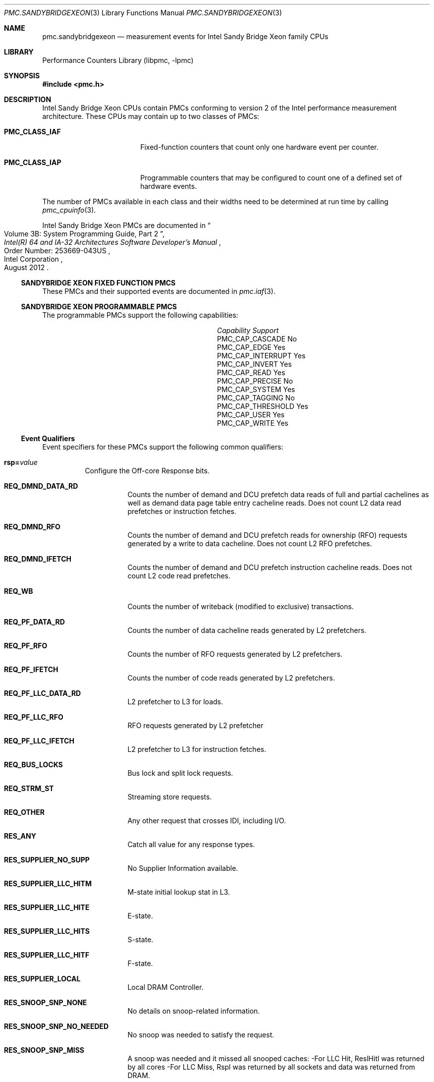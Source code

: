 .\" Copyright (c) 2012 Hiren Panchasara <hiren.panchasara@gmail.com>
.\" All rights reserved.
.\"
.\" Redistribution and use in source and binary forms, with or without
.\" modification, are permitted provided that the following conditions
.\" are met:
.\" 1. Redistributions of source code must retain the above copyright
.\"    notice, this list of conditions and the following disclaimer.
.\" 2. Redistributions in binary form must reproduce the above copyright
.\"    notice, this list of conditions and the following disclaimer in the
.\"    documentation and/or other materials provided with the distribution.
.\"
.\" THIS SOFTWARE IS PROVIDED BY THE AUTHOR AND CONTRIBUTORS ``AS IS'' AND
.\" ANY EXPRESS OR IMPLIED WARRANTIES, INCLUDING, BUT NOT LIMITED TO, THE
.\" IMPLIED WARRANTIES OF MERCHANTABILITY AND FITNESS FOR A PARTICULAR PURPOSE
.\" ARE DISCLAIMED.  IN NO EVENT SHALL THE AUTHOR OR CONTRIBUTORS BE LIABLE
.\" FOR ANY DIRECT, INDIRECT, INCIDENTAL, SPECIAL, EXEMPLARY, OR CONSEQUENTIAL
.\" DAMAGES (INCLUDING, BUT NOT LIMITED TO, PROCUREMENT OF SUBSTITUTE GOODS
.\" OR SERVICES; LOSS OF USE, DATA, OR PROFITS; OR BUSINESS INTERRUPTION)
.\" HOWEVER CAUSED AND ON ANY THEORY OF LIABILITY, WHETHER IN CONTRACT, STRICT
.\" LIABILITY, OR TORT (INCLUDING NEGLIGENCE OR OTHERWISE) ARISING IN ANY WAY
.\" OUT OF THE USE OF THIS SOFTWARE, EVEN IF ADVISED OF THE POSSIBILITY OF
.\" SUCH DAMAGE.
.\"
.Dd October 18, 2012
.Dt PMC.SANDYBRIDGEXEON 3
.Os
.Sh NAME
.Nm pmc.sandybridgexeon
.Nd measurement events for
.Tn Intel
.Tn Sandy Bridge Xeon
family CPUs
.Sh LIBRARY
.Lb libpmc
.Sh SYNOPSIS
.In pmc.h
.Sh DESCRIPTION
.Tn Intel
.Tn "Sandy Bridge Xeon"
CPUs contain PMCs conforming to version 2 of the
.Tn Intel
performance measurement architecture.
These CPUs may contain up to two classes of PMCs:
.Bl -tag -width "Li PMC_CLASS_IAP"
.It Li PMC_CLASS_IAF
Fixed-function counters that count only one hardware event per counter.
.It Li PMC_CLASS_IAP
Programmable counters that may be configured to count one of a defined
set of hardware events.
.El
.Pp
The number of PMCs available in each class and their widths need to be
determined at run time by calling
.Xr pmc_cpuinfo 3 .
.Pp
Intel Sandy Bridge Xeon PMCs are documented in
.Rs
.%B "Intel(R) 64 and IA-32 Architectures Software Developer's Manual"
.%T "Volume 3B: System Programming Guide, Part 2"
.%N "Order Number: 253669-043US"
.%D August 2012
.%Q "Intel Corporation"
.Re
.Ss SANDYBRIDGE XEON FIXED FUNCTION PMCS
These PMCs and their supported events are documented in
.Xr pmc.iaf 3 .
.Ss SANDYBRIDGE XEON PROGRAMMABLE PMCS
The programmable PMCs support the following capabilities:
.Bl -column "PMC_CAP_INTERRUPT" "Support"
.It Em Capability Ta Em Support
.It PMC_CAP_CASCADE Ta \&No
.It PMC_CAP_EDGE Ta Yes
.It PMC_CAP_INTERRUPT Ta Yes
.It PMC_CAP_INVERT Ta Yes
.It PMC_CAP_READ Ta Yes
.It PMC_CAP_PRECISE Ta \&No
.It PMC_CAP_SYSTEM Ta Yes
.It PMC_CAP_TAGGING Ta \&No
.It PMC_CAP_THRESHOLD Ta Yes
.It PMC_CAP_USER Ta Yes
.It PMC_CAP_WRITE Ta Yes
.El
.Ss Event Qualifiers
Event specifiers for these PMCs support the following common
qualifiers:
.Bl -tag -width indent
.It Li rsp= Ns Ar value
Configure the Off-core Response bits.
.Bl -tag -width indent
.It Li REQ_DMND_DATA_RD
Counts the number of demand and DCU prefetch data reads of full and partial
cachelines as well as demand data page table entry cacheline reads.
Does not count L2 data read prefetches or instruction fetches.
.It Li REQ_DMND_RFO
Counts the number of demand and DCU prefetch reads for ownership (RFO)
requests generated by a write to data cacheline.
Does not count L2 RFO prefetches.
.It Li REQ_DMND_IFETCH
Counts the number of demand and DCU prefetch instruction cacheline reads.
Does not count L2 code read prefetches.
.It Li REQ_WB
Counts the number of writeback (modified to exclusive) transactions.
.It Li REQ_PF_DATA_RD
Counts the number of data cacheline reads generated by L2 prefetchers.
.It Li REQ_PF_RFO
Counts the number of RFO requests generated by L2 prefetchers.
.It Li REQ_PF_IFETCH
Counts the number of code reads generated by L2 prefetchers.
.It Li REQ_PF_LLC_DATA_RD
L2 prefetcher to L3 for loads.
.It Li REQ_PF_LLC_RFO
RFO requests generated by L2 prefetcher
.It Li REQ_PF_LLC_IFETCH
L2 prefetcher to L3 for instruction fetches.
.It Li REQ_BUS_LOCKS
Bus lock and split lock requests.
.It Li REQ_STRM_ST
Streaming store requests.
.It Li REQ_OTHER
Any other request that crosses IDI, including I/O.
.It Li RES_ANY
Catch all value for any response types.
.It Li RES_SUPPLIER_NO_SUPP
No Supplier Information available.
.It Li RES_SUPPLIER_LLC_HITM
M-state initial lookup stat in L3.
.It Li RES_SUPPLIER_LLC_HITE
E-state.
.It Li RES_SUPPLIER_LLC_HITS
S-state.
.It Li RES_SUPPLIER_LLC_HITF
F-state.
.It Li RES_SUPPLIER_LOCAL
Local DRAM Controller.
.It Li RES_SNOOP_SNP_NONE
No details on snoop-related information.
.It Li RES_SNOOP_SNP_NO_NEEDED
No snoop was needed to satisfy the request.
.It Li RES_SNOOP_SNP_MISS
A snoop was needed and it missed all snooped caches:
-For LLC Hit, ReslHitl was returned by all cores
-For LLC Miss, Rspl was returned by all sockets and data was returned from
DRAM.
.It Li RES_SNOOP_HIT_NO_FWD
A snoop was needed and it hits in at least one snooped cache.
Hit denotes a cache-line was valid before snoop effect.
This includes:
-Snoop Hit w/ Invalidation (LLC Hit, RFO)
-Snoop Hit, Left Shared (LLC Hit/Miss, IFetch/Data_RD)
-Snoop Hit w/ Invalidation and No Forward (LLC Miss, RFO Hit S)
In the LLC Miss case, data is returned from DRAM.
.It Li RES_SNOOP_HIT_FWD
A snoop was needed and data was forwarded from a remote socket.
This includes:
-Snoop Forward Clean, Left Shared (LLC Hit/Miss, IFetch/Data_RD/RFT).
.It Li RES_SNOOP_HITM
A snoop was needed and it HitM-ed in local or remote cache.
HitM denotes a cache-line was in modified state before effect as a results of snoop.
This includes:
-Snoop HitM w/ WB (LLC miss, IFetch/Data_RD)
-Snoop Forward Modified w/ Invalidation (LLC Hit/Miss, RFO)
-Snoop MtoS (LLC Hit, IFetch/Data_RD).
.It Li RES_NON_DRAM
Target was non-DRAM system address.
This includes MMIO transactions.
.El
.It Li cmask= Ns Ar value
Configure the PMC to increment only if the number of configured
events measured in a cycle is greater than or equal to
.Ar value .
.It Li edge
Configure the PMC to count the number of de-asserted to asserted
transitions of the conditions expressed by the other qualifiers.
If specified, the counter will increment only once whenever a
condition becomes true, irrespective of the number of clocks during
which the condition remains true.
.It Li inv
Invert the sense of comparison when the
.Dq Li cmask
qualifier is present, making the counter increment when the number of
events per cycle is less than the value specified by the
.Dq Li cmask
qualifier.
.It Li os
Configure the PMC to count events happening at processor privilege
level 0.
.It Li usr
Configure the PMC to count events occurring at privilege levels 1, 2
or 3.
.El
.Pp
If neither of the
.Dq Li os
or
.Dq Li usr
qualifiers are specified, the default is to enable both.
.Ss Event Specifiers (Programmable PMCs)
Sandy Bridge Xeon programmable PMCs support the following events:
.Bl -tag -width indent
.It Li LD_BLOCKS.DATA_UNKNOWN
.Pq Event 03H , Umask 01H
blocked loads due to store buffer blocks with unknown data.
.It Li LD_BLOCKS.STORE_FORWARD
.Pq Event 03H , Umask 02H
loads blocked by overlapping with store buffer that cannot
be forwarded .
.It Li LD_BLOCKS.NO_SR
.Pq Event 03H , Umask 08H
# of Split loads blocked due to resource not available.
.It Li LD_BLOCKS.ALL_BLOCK
.Pq Event 03H , Umask 10H
Number of cases where any load is blocked but has no
DCU miss.
.It Li MISALIGN_MEM_REF.LOADS
.Pq Event 05H , Umask 01H
Speculative cache-line split load uops dispatched to
L1D.
.It Li MISALIGN_MEM_REF.STORES
.Pq Event 05H , Umask 02H
Speculative cache-line split Store- address uops
dispatched to L1D.
.It Li LD_BLOCKS_PARTIAL.ADDRESS_ALIAS
.Pq Event 07H , Umask 01H
False dependencies in MOB due to partial compare on
address.
.It Li LD_BLOCKS_PARTIAL.ALL_STALL_BLOCK
.Pq Event 07H , Umask 08H
The number of times that load operations are temporarily
blocked because of older stores, with addresses that are
not yet known.
A load operation may incur more than one block of this type.
.It Li TLB_LOAD_MISSES.MISS_CAUSES_A_WALK
.Pq Event 08H , Umask 01H
Misses in all TLB levels that cause a page walk of any
page size.
.It Li TLB_LOAD_MISSES.WALK_COMPLETED
.Pq Event 08H , Umask 02H
Misses in all TLB levels that caused page walk completed
of any size.
.It Li DTLB_LOAD_MISSES.WALK_DURATION
.Pq Event 08H , Umask 04H
Cycle PMH is busy with a walk.
.It Li DTLB_LOAD_MISSES.STLB_HIT
.Pq Event 08H , Umask 10H
Number of cache load STLB hits.
No page walk.
.It Li INT_MISC.RECOVERY_CYCLES
.Pq Event 0DH , Umask 03H
Cycles waiting to recover after Machine Clears or EClear.
Set Cmask= 1.
.It Li INT_MISC.RAT_STALL_CYCLES
.Pq Event 0DH , Umask 40H
Cycles RAT external stall is sent to IDQ for this thread.
.It Li UOPS_ISSUED.ANY
.Pq Event 0EH , Umask 01H
Increments each cycle the # of Uops issued by the
RAT to RS.
Set Cmask = 1, Inv = 1, Any= 1to count stalled cycles
of this core.
.It Li FP_COMP_OPS_EXE.X87
.Pq Event 10H , Umask 01H
Counts number of X87 uops executed.
.It Li FP_COMP_OPS_EXE.SSE_FP_PACKED_DOUBLE
.Pq Event 10H , Umask 10H
Counts number of SSE* double precision FP packed
uops executed.
.It Li FP_COMP_OPS_EXE.SSE_FP_SCALAR_SINGLE
.Pq Event 10H , Umask 20H
Counts number of SSE* single precision FP scalar
uops executed.
.It Li FP_COMP_OPS_EXE.SSE_PACKED_SINGLE
.Pq Event 10H , Umask 40H
Counts number of SSE* single precision FP packed
uops executed.
.It Li FP_COMP_OPS_EXE.SSE_SCALAR_DOUBLE
.Pq Event 10H , Umask 80H
Counts number of SSE* double precision FP scalar
uops executed.
.It Li SIMD_FP_256.PACKED_SINGLE
.Pq Event 11H , Umask 01H
Counts 256-bit packed single-precision floating-
point instructions.
.It Li SIMD_FP_256.PACKED_DOUBLE
.Pq Event 11H , Umask 02H
Counts 256-bit packed double-precision floating-
point instructions.
.It Li ARITH.FPU_DIV_ACTIVE
.Pq Event 14H , Umask 01H
Cycles that the divider is active, includes INT and FP.
Set 'edge =1, cmask=1' to count the number of
divides.
.It Li INSTS_WRITTEN_TO_IQ.INSTS
.Pq Event 17H , Umask 01H
Counts the number of instructions written into the
IQ every cycle.
.It Li L2_RQSTS.DEMAND_DATA_RD_HIT
.Pq Event 24H , Umask 01H
Demand Data Read requests that hit L2 cache.
.It Li L2_RQSTS.ALL_DEMAND_DATA_RD
.Pq Event 24H , Umask 03H
Counts any demand and L1 HW prefetch data load
requests to L2.
.It Li L2_RQSTS.RFO_HITS
.Pq Event 24H , Umask 04H
Counts the number of store RFO requests that
hit the L2 cache.
.It Li L2_RQSTS.RFO_MISS
.Pq Event 24H , Umask 08H
Counts the number of store RFO requests that
miss the L2 cache.
.It Li L2_RQSTS.ALL_RFO
.Pq Event 24H , Umask 0CH
Counts all L2 store RFO requests.
.It Li L2_RQSTS.CODE_RD_HIT
.Pq Event 24H , Umask 10H
Number of instruction fetches that hit the L2
cache.
.It Li L2_RQSTS.CODE_RD_MISS
.Pq Event 24H , Umask 20H
Number of instruction fetches that missed the L2
cache.
.It Li L2_RQSTS.ALL_CODE_RD
.Pq Event 24H , Umask 30H
Counts all L2 code requests.
.It Li L2_RQSTS.PF_HIT
.Pq Event 24H , Umask 40H
Requests from L2 Hardware prefetcher that hit L2.
.It Li L2_RQSTS.PF_MISS
.Pq Event 24H , Umask 80H
Requests from L2 Hardware prefetcher that missed
L2.
.It Li L2_RQSTS.ALL_PF
.Pq Event 24H , Umask C0H
Any requests from L2 Hardware prefetchers.
.It Li L2_STORE_LOCK_RQSTS.MISS
.Pq Event 27H , Umask 01H
ROs that miss cache lines.
.It Li L2_STORE_LOCK_RQSTS.HIT_E
.Pq Event 27H , Umask 04H
RFOs that hit cache lines in E state.
.It Li L2_STORE_LOCK_RQSTS.HIT_M
.Pq Event 27H , Umask 08H
RFOs that hit cache lines in M state.
.It Li L2_STORE_LOCK_RQSTS.ALL
.Pq Event 27H , Umask 0FH
RFOs that access cache lines in any state.
.It Li L2_L1D_WB_RQSTS.MISS
.Pq Event 28H , Umask 01H
Not rejected writebacks from L1D to L2 cache lines
that missed L2.
.It Li L2_L1D_WB_RQSTS.HIT_S
.Pq Event 28H , Umask 02H
Not rejected writebacks from L1D to L2 cache lines
in S state.
.It Li L2_L1D_WB_RQSTS.HIT_E
.Pq Event 28H , Umask 04H
Not rejected writebacks from L1D to L2 cache lines
in E state.
.It Li L2_L1D_WB_RQSTS.HIT_M
.Pq Event 28H , Umask 08H
Not rejected writebacks from L1D to L2 cache lines
in M state.
.It Li L2_L1D_WB_RQSTS.ALL
.Pq Event 28H , Umask 0FH
Not rejected writebacks from L1D to L2 cache.
.It Li LONGEST_LAT_CACHE.REFERENCE
.Pq Event 2EH , Umask 4FH
This event counts requests originating from the
core that reference
a cache line in the last level cache.
.It Li LONGEST_LAT_CACHE.MISS
.Pq Event 2EH , Umask 41H
This event counts each cache miss condition for
references to the last level cache.
.It Li CPU_CLK_UNHALTED.THREAD_P
.Pq Event 3CH , Umask 00H
Counts the number of thread cycles while the
thread is not in a halt state.
The thread enters the halt state when it is running the HLT
instruction.
The core frequency may change from time to time due to power or thermal throttling.
.It Li CPU_CLK_THREAD_UNHALTED.REF_XCLK
.Pq Event 3CH , Umask 01H
Increments at the frequency of XCLK (100 MHz)
when not halted.
.It Li L1D_PEND_MISS.PENDING
.Pq Event 48H , Umask 01H
Increments the number of outstanding L1D misses
every cycle.
Set Cmaks = 1 and Edge =1 to count occurrences.
.It Li DTLB_STORE_MISSES.MISS_CAUSES_A_WALK
.Pq Event 49H , Umask 01H
Miss in all TLB levels causes an page walk of
any page size (4K/2M/4M/1G).
.It Li DTLB_STORE_MISSES.WALK_COMPLETED
.Pq Event 49H , Umask 02H
Miss in all TLB levels causes a page walk that
completes of any page size (4K/2M/4M/1G).
.It Li DTLB_STORE_MISSES.WALK_DURATION
.Pq Event 49H , Umask 04H
Cycles PMH is busy with this walk.
.It Li DTLB_STORE_MISSES.STLB_HIT
.Pq Event 49H , Umask 10H
Store operations that miss the first TLB level
but hit the second and do not cause page walks.
.It Li LOAD_HIT_PRE.SW_PF
.Pq Event 4CH , Umask 01H
Not SW-prefetch load dispatches that hit fill
buffer allocated for S/W prefetch.
.It Li LOAD_HIT_PER.HW_PF
.Pq Event 4CH , Umask 02H
Not SW-prefetch load dispatches that hit fill
buffer allocated for H/W prefetch.
.It Li HW_PRE_REQ.DL1_MISS
.Pq Event 4EH , Umask 02H
Hardware Prefetch requests that miss the L1D cache.
A request is being counted each time it access the cache
& miss it, including if a block is applicable or if hit the Fill
Buffer for example.
.It Li L1D.REPLACEMENT
.Pq Event 51H , Umask 01H
Counts the number of lines brought into the
L1 data cache.
.It Li L1D.ALLOCATED_IN_M
.Pq Event 51H , Umask 02H
Counts the number of allocations of modified
L1D cache lines.
.It Li L1D.EVICTION
.Pq Event 51H , Umask 04H
Counts the number of modified lines evicted
from the L1 data cache due to replacement.
.It Li L1D.ALL_M_REPLACEMENT
.Pq Event 51H , Umask 08H
Cache lines in M state evicted out of L1D due
to Snoop HitM or dirty line replacement.
.It Li PARTIAL_RAT_STALLS.FLAGS_MERGE_UOP
.Pq Event 59H , Umask 0CH
Increments the number of flags-merge uops in
flight each cycle.
Set Cmask = 1 to count cycles.
.It Li PARTIAL_RAT_STALLS.SLOW_LEA_WINDOW
.Pq Event 59H , Umask 0FH
Cycles with at least one slow LEA uop allocated.
.It Li PARTIAL_RAT_STALLS.MUL_SINGLE_UOP
.Pq Event 59H , Umask 40H
Number of Multiply packed/scalar single precision
uops allocated.
.It Li RESOURCE_STALLS2.ALL_FL_EMPTY
.Pq Event 5BH , Umask 0CH
Cycles stalled due to free list empty.
.It Li RESOURCE_STALLS2.ALL_PRF_CONTROL
.Pq Event 5BH , Umask 0FH
Cycles stalled due to control structures full for
physical registers.
.It Li RESOURCE_STALLS2.BOB_FULL
.Pq Event 5BH , Umask 40H
Cycles Allocator is stalled due Branch Order Buffer.
.It Li RESOURCE_STALLS2.OOO_RSRC
.Pq Event 5BH , Umask 4FH
Cycles stalled due to out of order resources full.
.It Li CPL_CYCLES.RING0
.Pq Event 5CH , Umask 01H
Unhalted core cycles when the thread is in ring 0.
.It Li CPL_CYCLES.RING123
.Pq Event 5CH , Umask 02H
Unhalted core cycles when the thread is not in ring
0.
.It Li RS_EVENTS.EMPTY_CYCLES
.Pq Event 5EH , Umask 01H
Cycles the RS is empty for the thread.
.It Li OFFCORE_REQUESTS_OUTSTANDING.DEMAND_DATA_RD
.Pq Event 60H , Umask 01H
Offcore outstanding Demand Data Read
transactions in SQ to uncore.
Set Cmask=1 to count cycles.
.It Li OFFCORE_REQUESTS_OUTSTANDING.DEMAND_RFO
.Pq Event 60H , Umask 04H
Offcore outstanding RFO store transactions in SQ to
uncore.
Set Cmask=1 to count cycles.
.It Li OFFCORE_REQUESTS_OUTSTANDING.ALL_DATA_RD
.Pq Event 60H , Umask 08H
Offcore outstanding cacheable data read
transactions in SQ to uncore.
Set Cmask=1 to count cycles.
.It Li LOCK_CYCLES.SPLIT_LOCK_UC_LOCK_DURATION
.Pq Event 63H , Umask 01H
Cycles in which the L1D and L2 are locked, due to a
UC lock or split lock.
.It Li LOCK_CYCLES.CACHE_LOCK_DURATION
.Pq Event 63H , Umask 02H
Cycles in which the L1D is locked.
.It Li IDQ.EMPTY
.Pq Event 79H , Umask 02H
Counts cycles the IDQ is empty.
.It Li IDQ.MITE_UOPS
.Pq Event 79H , Umask 04H
Increment each cycle # of uops delivered to IDQ
from MITE path.
Set Cmask = 1 to count cycles.
.It Li IDQ.DSB_UOPS
.Pq Event 79H , Umask 08H
Increment each cycle. # of uops delivered to IDQ
from DSB path.
Set Cmask = 1 to count cycles.
.It Li IDQ.MS_DSB_UOPS
.Pq Event 79H , Umask 10H
Increment each cycle # of uops delivered to IDQ
when MS busy by DSB.
Set Cmask = 1 to count cycles MS is busy.
Set Cmask=1 and Edge =1 to count MS activations.
.It Li IDQ.MS_MITE_UOPS
.Pq Event 79H , Umask 20H
Increment each cycle # of uops delivered to IDQ
when MS is busy by MITE.
Set Cmask = 1 to count cycles.
.It Li IDQ.MS_UOPS
.Pq Event 79H , Umask 30H
Increment each cycle # of uops delivered to IDQ
from MS by either DSB or MITE.
Set Cmask = 1 to count cycles.
.It Li ICACHE.MISSES
.Pq Event 80H , Umask 02H
Number of Instruction Cache, Streaming Buffer and
Victim Cache Misses.
Includes UC accesses.
.It Li ITLB_MISSES.MISS_CAUSES_A_WALK
.Pq Event 85H , Umask 01H
Misses in all ITLB levels that cause page walks.
.It Li ITLB_MISSES.WALK_COMPLETED
.Pq Event 85H , Umask 02H
Misses in all ITLB levels that cause completed page
walks.
.It Li ITLB_MISSES.WALK_DURATION
.Pq Event 85H , Umask 04H
Cycle PMH is busy with a walk.
.It Li ITLB_MISSES.STLB_HIT
.Pq Event 85H , Umask 10H
Number of cache load STLB hits.
No page walk.
.It Li ILD_STALL.LCP
.Pq Event 87H , Umask 01H
Stalls caused by changing prefix length of the
instruction.
.It Li ILD_STALL.IQ_FULL
.Pq Event 87H , Umask 04H
Stall cycles due to IQ is full.
.It Li BR_INST_EXEC.NONTAKEN_COND
.Pq Event 88H , Umask 41H
Count conditional near branch instructions that were executed (but not
necessarily retired) and not taken.
.It Li BR_INST_EXEC.TAKEN_COND
.Pq Event 88H , Umask 81H
Count conditional near branch instructions that were executed (but not
necessarily retired) and taken.
.It Li BR_INST_EXEC.DIRECT_JMP
.Pq Event 88H , Umask 82H
Count all unconditional near branch instructions excluding calls and
indirect branches.
.It Li BR_INST_EXEC.INDIRECT_JMP_NON_CALL_RET
.Pq Event 88H , Umask 84H
Count executed indirect near branch instructions that are not calls nor
returns.
.It Li BR_INST_EXEC.RETURN_NEAR
.Pq Event 88H , Umask 88H
Count indirect near branches that have a return mnemonic.
.It Li BR_INST_EXEC.DIRECT_NEAR_CALL
.Pq Event 88H , Umask 90H
Count unconditional near call branch instructions, excluding non call
branch, executed.
.It Li BR_INST_EXEC.INDIRECT_NEAR_CALL
.Pq Event 88H , Umask A0H
Count indirect near calls, including both register and memory indirect,
executed.
.It Li BR_INST_EXEC.ALL_BRANCHES
.Pq Event 88H , Umask FFH
Counts all near executed branches (not necessarily retired).
.It Li BR_MISP_EXEC.NONTAKEN_COND
.Pq Event 89H , Umask 41H
Count conditional near branch instructions mispredicted as nontaken.
.It Li BR_MISP_EXEC.TAKEN_COND
.Pq Event 89H , Umask 81H
Count conditional near branch instructions mispredicted as taken.
.It Li BR_MISP_EXEC.INDIRECT_JMP_NON_CALL_RET
.Pq Event 89H , Umask 84H
Count mispredicted indirect near branch instructions that are not calls
nor returns.
.It Li BR_MISP_EXEC.RETURN_NEAR
.Pq Event 89H , Umask 88H
Count mispredicted indirect near branches that have a return mnemonic.
.It Li BR_MISP_EXEC.DIRECT_NEAR_CALL
.Pq Event 89H , Umask 90H
Count mispredicted unconditional near call branch instructions, excluding
non call branch, executed.
.It Li BR_MISP_EXEC.INDIRECT_NEAR_CALL
.Pq Event 89H , Umask A0H
Count mispredicted indirect near calls, including both register and memory
indirect, executed.
.It Li BR_MISP_EXEC.ALL_BRANCHES
.Pq Event 89H , Umask FFH
Counts all mispredicted near executed branches (not necessarily retired).
.It Li IDQ_UOPS_NOT_DELIVERED.CORE
.Pq Event 9CH , Umask 01H
Count number of non-delivered uops to RAT per
thread.
.It Li UOPS_DISPATCHED_PORT.PORT_0
.Pq Event A1H , Umask 01H
Cycles which a Uop is dispatched on port 0.
.It Li UOPS_DISPATCHED_PORT.PORT_1
.Pq Event A1H , Umask 02H
Cycles which a Uop is dispatched on port 1.
.It Li UOPS_DISPATCHED_PORT.PORT_2_LD
.Pq Event A1H , Umask 04H
Cycles which a load uop is dispatched on port 2.
.It Li UOPS_DISPATCHED_PORT.PORT_2_STA
.Pq Event A1H , Umask 08H
Cycles which a store address uop is dispatched on
port 2.
.It Li UOPS_DISPATCHED_PORT.PORT_2
.Pq Event A1H , Umask 0CH
Cycles which a Uop is dispatched on port 2.
.It Li UOPS_DISPATCHED_PORT.PORT_3_LD
.Pq Event A1H , Umask 10H
Cycles which a load uop is dispatched on port 3.
.It Li UOPS_DISPATCHED_PORT.PORT_3_STA
.Pq Event A1H , Umask 20H
Cycles which a store address uop is dispatched on
port 3.
.It Li UOPS_DISPATCHED_PORT.PORT_3
.Pq Event A1H , Umask 30H
Cycles which a Uop is dispatched on port 3.
.It Li UOPS_DISPATCHED_PORT.PORT_4
.Pq Event A1H , Umask 40H
Cycles which a Uop is dispatched on port 4.
.It Li UOPS_DISPATCHED_PORT.PORT_5
.Pq Event A1H , Umask 80H
Cycles which a Uop is dispatched on port 5.
.It Li RESOURCE_STALLS.ANY
.Pq Event A2H , Umask 01H
Cycles Allocation is stalled due to Resource Related
reason.
.It Li RESOURCE_STALLS.LB
.Pq Event A2H , Umask 01H
Counts the cycles of stall due to lack of load buffers.
.It Li RESOURCE_STALLS.RS
.Pq Event A2H , Umask 04H
Cycles stalled due to no eligible RS entry available.
.It Li RESOURCE_STALLS.SB
.Pq Event A2H , Umask 08H
Cycles stalled due to no store buffers available.
(not including draining form sync).
.It Li RESOURCE_STALLS.ROB
.Pq Event A2H , Umask 10H
Cycles stalled due to re-order buffer full.
.It Li RESOURCE_STALLS.FCSW
.Pq Event A2H , Umask 20H
Cycles stalled due to writing the FPU control word.
.It Li RESOURCE_STALLS.MXCSR
.Pq Event A2H , Umask 40H
Cycles stalled due to the MXCSR register rename
occurring to close to a previous MXCSR rename.
.It Li RESOURCE_STALLS.OTHER
.Pq Event A2H , Umask 80H
Cycles stalled while execution was stalled due to
other resource issues.
.It Li CYCLE_ACTIVITY.CYCLES_L2_PENDING
.Pq Event A3H , Umask 01H
Cycles with pending L2 miss loads.
Set AnyThread to count per core.
.It Li CYCLE_ACTIVITY.CYCLES_L1D_PENDING
.Pq Event A3H , Umask 02H
Cycles with pending L1 cache miss loads.
Set AnyThread to count per core.
.It Li CYCLE_ACTIVITY.CYCLES_NO_DISPATCH
.Pq Event A3H , Umask 04H
Cycles of dispatch stalls.
Set AnyThread to count per core.
.It Li DSB2MITE_SWITCHES.COUNT
.Pq Event ABH , Umask 01H
Number of DSB to MITE switches.
.It Li DSB2MITE_SWITCHES.PENALTY_CYCLES
.Pq Event ABH , Umask 02H
Cycles DSB to MITE switches caused delay.
.It Li DSB_FILL.OTHER_CANCEL
.Pq Event ACH , Umask 02H
Cases of cancelling valid DSB fill not because of
exceeding way limit.
.It Li DSB_FILL.EXCEED_DSB_LINES
.Pq Event ACH , Umask 08H
DSB Fill encountered > 3 DSB lines.
.It Li DSB_FILL.ALL_CANCEL
.Pq Event ACH , Umask 0AH
Cases of cancelling valid Decode Stream Buffer
(DSB) fill not because of exceeding way limit.
.It Li ITLB.ITLB_FLUSH
.Pq Event AEH , Umask 01H
Counts the number of ITLB flushes, includes
4k/2M/4M pages.
.It Li OFFCORE_REQUESTS.DEMAND_DATA_RD
.Pq Event B0H , Umask 01H
Demand data read requests sent to uncore.
.It Li OFFCORE_REQUESTS.DEMAND_RFO
.Pq Event B0H , Umask 04H
Demand RFO read requests sent to uncore, including
regular RFOs, locks, ItoM.
.It Li OFFCORE_REQUESTS.ALL_DATA_RD
.Pq Event B0H , Umask 08H
Data read requests sent to uncore (demand and
prefetch).
.It Li UOPS_DISPATCHED.THREAD
.Pq Event B1H , Umask 01H
Counts total number of uops to be dispatched per-
thread each cycle.
Set Cmask = 1, INV =1 to count stall cycles.
.It Li UOPS_DISPATCHED.CORE
.Pq Event B1H , Umask 02H
Counts total number of uops to be dispatched per-
core each cycle.
.It Li OFFCORE_REQUESTS_BUFFER.SQ_FULL
.Pq Event B2H , Umask 01H
Offcore requests buffer cannot take more entries
for this thread core.
.It Li AGU_BYPASS_CANCEL.COUNT
.Pq Event B6H , Umask 01H
Counts executed load operations with all the
following traits: 1. addressing of the format [base +
offset], 2. the offset is between 1 and 2047, 3. the
address specified in the base register is in one page
and the address [base+offset] is in another page.
.It Li OFF_CORE_RESPONSE_0
.Pq Event B7H , Umask 01H
(Event B7H, Umask 01H) Off-core Response Performance
Monitoring; PMC0 only.
Requires programming MSR 01A6H
.It Li OFF_CORE_RESPONSE_1
.Pq Event BBH , Umask 01H
(Event BBH, Umask 01H) Off-core Response Performance
Monitoring; PMC3 only.
Requires programming MSR 01A7H
.It Li TLB_FLUSH.DTLB_THREAD
.Pq Event BDH , Umask 01H
DTLB flush attempts of the thread-specific entries.
.It Li TLB_FLUSH.STLB_ANY
.Pq Event BDH , Umask 20H
Count number of STLB flush attempts.
.It Li L1D_BLOCKS.BANK_CONFLICT_CYCLES
.Pq Event BFH , Umask 05H
Cycles when dispatched loads are cancelled due to
L1D bank conflicts with other load ports.
.It Li INST_RETIRED.ANY_P
.Pq Event C0H , Umask 00H
Number of instructions at retirement.
.It Li INST_RETIRED.ALL
.Pq Event C0H , Umask 01H
Precise instruction retired event with HW to reduce
effect of PEBS shadow in IP distribution.
.It Li OTHER_ASSISTS.ITLB_MISS_RETIRED
.Pq Event C1H , Umask 02H
Instructions that experienced an ITLB miss.
.It Li OTHER_ASSISTS.AVX_STORE
.Pq Event C1H , Umask 08H
Number of assists associated with 256-bit AVX
store operations.
.It Li OTHER_ASSISTS.AVX_TO_SSE
.Pq Event C1H , Umask 10H
Number of transitions from AVX-256 to legacy SSE
when penalty applicable.
.It Li OTHER_ASSISTS.SSE_TO_AVX
.Pq Event C1H , Umask 20H
Number of transitions from SSE to AVX-256 when
penalty applicable.
.It Li UOPS_RETIRED.ALL
.Pq Event C2H , Umask 01H
Counts the number of micro-ops retired, Use
cmask=1 and invert to count active cycles or stalled
cycles.
.It Li UOPS_RETIRED.RETIRE_SLOTS
.Pq Event C2H , Umask 02H
Counts the number of retirement slots used each
cycle.
.It Li MACHINE_CLEARS.MEMORY_ORDERING
.Pq Event C3H , Umask 02H
Counts the number of machine clears due to
memory order conflicts.
.It Li MACHINE_CLEARS.SMC
.Pq Event C3H , Umask 04H
Counts the number of times that a program writes
to a code section.
.It Li MACHINE_CLEARS.MASKMOV
.Pq Event C3H , Umask 20H
Counts the number of executed AVX masked load
operations that refer to an illegal address range
with the mask bits set to 0.
.It Li BR_INST_RETIRED.ALL_BRANCH
.Pq Event C4H , Umask 00H
Branch instructions at retirement.
.It Li BR_INST_RETIRED.CONDITIONAL
.Pq Event C4H , Umask 01H
Counts the number of conditional branch
instructions retired.
.It Li BR_INST_RETIRED.NEAR_CALL
.Pq Event C4H , Umask 02H
Direct and indirect near call instructions retired.
.It Li BR_INST_RETIRED.ALL_BRANCHES
.Pq Event C4H , Umask 04H
Counts the number of branch instructions retired.
.It Li BR_INST_RETIRED.NEAR_RETURN
.Pq Event C4H , Umask 08H
Counts the number of near return instructions
retired.
.It Li BR_INST_RETIRED.NOT_TAKEN
.Pq Event C4H , Umask 10H
Counts the number of not taken branch instructions
retired.
.It Li BR_INST_RETIRED.NEAR_TAKEN
.Pq Event C4H , Umask 20H
Number of near taken branches retired.
.It Li BR_INST_RETIRED.FAR_BRANCH
.Pq Event C4H , Umask 40H
Number of far branches retired.
.It Li BR_MISP_RETIRED.ALL_BRANCHES
.Pq Event C5H , Umask 00H
Mispredicted branch instructions at retirement.
.It Li BR_MISP_RETIRED.CONDITIONAL
.Pq Event C5H , Umask 01H
Mispredicted conditional branch instructions retired.
.It Li BR_MISP_RETIRED.NEAR_CALL
.Pq Event C5H , Umask 02H
Direct and indirect mispredicted near call
instructions retired.
.It Li BR_MISP_RETIRED.ALL_BRANCHES
.Pq Event C5H , Umask 04H
Mispredicted macro branch instructions retired.
.It Li BR_MISP_RETIRED.NOT_TAKEN
.Pq Event C5H , Umask 10H
Mispredicted not taken branch instructions retired.
.It Li BR_MISP_RETIRED.TAKEN
.Pq Event C5H , Umask 20H
Mispredicted taken branch instructions retired.
.It Li FP_ASSIST.X87_OUTPUT
.Pq Event CAH , Umask 02H
Number of X87 assists due to output value.
.It Li FP_ASSIST.X87_INPUT
.Pq Event CAH , Umask 04H
Number of X87 assists due to input value.
.It Li FP_ASSIST.SIMD_OUTPUT
.Pq Event CAH , Umask 08H
 Number of SIMD FP assists due to output values.
.It Li FP_ASSIST.SIMD_INPUT
.Pq Event CAH , Umask 10H
Number of SIMD FP assists due to input values.
.It Li FP_ASSIST.ANY 1EH
.Pq Event CAH , Umask
Cycles with any input/output SSE* or FP assists.
.It Li ROB_MISC_EVENTS.LBR_INSERTS
.Pq Event CCH , Umask 20H
Count cases of saving new LBR records by
hardware.
.It Li MEM_TRANS_RETIRED.LOAD_LATENCY
.Pq Event CDH , Umask 01H
Sample loads with specified latency threshold.
PMC3 only.
.It Li MEM_TRANS_RETIRED.PRECISE_STORE
.Pq Event CDH , Umask 02H
Sample stores and collect precise store operation
via PEBS record.
PMC3 only.
.It Li MEM_UOP_RETIRED.LOADS
.Pq Event D0H , Umask 10H
Qualify retired memory uops that are loads.
Combine with umask 10H, 20H, 40H, 80H.
.It Li MEM_UOP_RETIRED.STORES
.Pq Event D0H , Umask 02H
Qualify retired memory uops that are stores.
Combine with umask 10H, 20H, 40H, 80H.
.It Li MEM_UOP_RETIRED.STLB_MISS
.Pq Event D0H , Umask
Qualify retired memory uops with STLB miss.
Must combine with umask 01H, 02H, to produce counts.
.It Li MEM_UOP_RETIRED.LOCK
.Pq Event D0H , Umask
Qualify retired memory uops with lock.
Must combine with umask 01H, 02H, to produce counts.
.It Li MEM_UOP_RETIRED.SPLIT
.Pq Event D0H , Umask
Qualify retired memory uops with line split.
Must combine with umask 01H, 02H, to produce counts.
.It Li MEM_UOP_RETIRED_ALL
.Pq Event D0H , Umask
Qualify any retired memory uops.
Must combine with umask 01H, 02H, to produce counts.
.It Li MEM_LOAD_UOPS_RETIRED.L1_HIT
.Pq Event D1H , Umask 01H
Retired load uops with L1 cache hits as data
sources.
.It Li MEM_LOAD_UOPS_RETIRED.L2_HIT
.Pq Event D1H , Umask 02H
Retired load uops with L2 cache hits as data
sources.
.It Li MEM_LOAD_UOPS_RETIRED.LLC_HIT
.Pq Event D1H , Umask 04H
Retired load uops which data sources were data hits
in LLC without snoops required.
.It Li MEM_LOAD_UOPS_RETIRED.LLC_MISS
.Pq Event D1H , Umask 20H
Retired load uops which data sources were data
missed LLC (excluding unknown data source).
.It Li MEM_LOAD_UOPS_RETIRED.HIT_LFB
.Pq Event D1H , Umask 40H
Retired load uops which data sources were load
uops missed L1 but hit FB due to preceding miss to
the same cache line with data not ready.
.It Li MEM_LOAD_UOPS_MISC_RETIRED.LLC_MISS
.Pq Event D4H , Umask 02H
Retired load uops with unknown information as data
source in cache serviced the load.
.It Li BACLEARS.ANY
.Pq Event E6H , Umask 01H
Counts the number of times the front end is re-
steered, mainly when the BPU cannot provide a
correct prediction and this is corrected by other
branch handling mechanisms at the front end.
.It Li L2_TRANS.DEMAND_DATA_RD
.Pq Event F0H , Umask 01H
Demand Data Read requests that access L2 cache.
.It Li L2_TRANS.RFO
.Pq Event F0H , Umask 02H
RFO requests that access L2 cache.
.It Li L2_TRANS.CODE_RD
.Pq Event F0H , Umask 04H
L2 cache accesses when fetching instructions.
.It Li L2_TRANS.ALL_PF
.Pq Event F0H , Umask 08H
L2 or LLC HW prefetches that access L2 cache.
.It Li L2_TRANS.L1D_WB
.Pq Event F0H , Umask 10H
L1D writebacks that access L2 cache.
.It Li L2_TRANS.L2_FILL
.Pq Event F0H , Umask 20H
L2 fill requests that access L2 cache.
.It Li L2_TRANS.L2_WB
.Pq Event F0H , Umask 40H
L2 writebacks that access L2 cache.
.It Li L2_TRANS.ALL_REQUESTS
.Pq Event F0H , Umask 80H
Transactions accessing L2 pipe.
.It Li L2_LINES_IN.I
.Pq Event F1H , Umask 01H
L2 cache lines in I state filling L2.
.It Li L2_LINES_IN.S
.Pq Event F1H , Umask 02H
L2 cache lines in S state filling L2.
.It Li L2_LINES_IN.E
.Pq Event F1H , Umask 04H
L2 cache lines in E state filling L2.
.It Li L2_LINES-IN.ALL
.Pq Event F1H , Umask 07H
L2 cache lines filling L2.
.It Li L2_LINES_OUT.DEMAND_CLEAN
.Pq Event F2H , Umask 01H
Clean L2 cache lines evicted by demand.
.It Li L2_LINES_OUT.DEMAND_DIRTY
.Pq Event F2H , Umask 02H
Dirty L2 cache lines evicted by demand.
.It Li L2_LINES_OUT.PF_CLEAN
.Pq Event F2H , Umask 04H
Clean L2 cache lines evicted by L2 prefetch.
.It Li L2_LINES_OUT.PF_DIRTY
.Pq Event F2H , Umask 08H
Dirty L2 cache lines evicted by L2 prefetch.
.It Li L2_LINES_OUT.DIRTY_ALL
.Pq Event F2H , Umask 0AH
Dirty L2 cache lines filling the L2.
.It Li SQ_MISC.SPLIT_LOCK
.Pq Event F4H , Umask 10H
Split locks in SQ.
.El
.Sh SEE ALSO
.Xr pmc 3 ,
.Xr pmc.atom 3 ,
.Xr pmc.core 3 ,
.Xr pmc.corei7 3 ,
.Xr pmc.corei7uc 3 ,
.Xr pmc.haswelluc 3 ,
.Xr pmc.iaf 3 ,
.Xr pmc.ivybridge 3 ,
.Xr pmc.ivybridgexeon 3 ,
.Xr pmc.k7 3 ,
.Xr pmc.k8 3 ,
.Xr pmc.sandybridge 3 ,
.Xr pmc.sandybridgeuc 3 ,
.Xr pmc.soft 3 ,
.Xr pmc.tsc 3 ,
.Xr pmc.ucf 3 ,
.Xr pmc.westmere 3 ,
.Xr pmc.westmereuc 3 ,
.Xr pmc_cpuinfo 3 ,
.Xr pmclog 3 ,
.Xr hwpmc 4
.Sh HISTORY
The
.Nm pmc
library first appeared in
.Fx 6.0 .
.Sh AUTHORS
.An -nosplit
The
.Lb libpmc
library was written by
.An Joseph Koshy Aq Mt jkoshy@FreeBSD.org .
The support for the Sandy Bridge Xeon
microarchitecture was written by
.An Hiren Panchasara Aq Mt hiren.panchasara@gmail.com .
